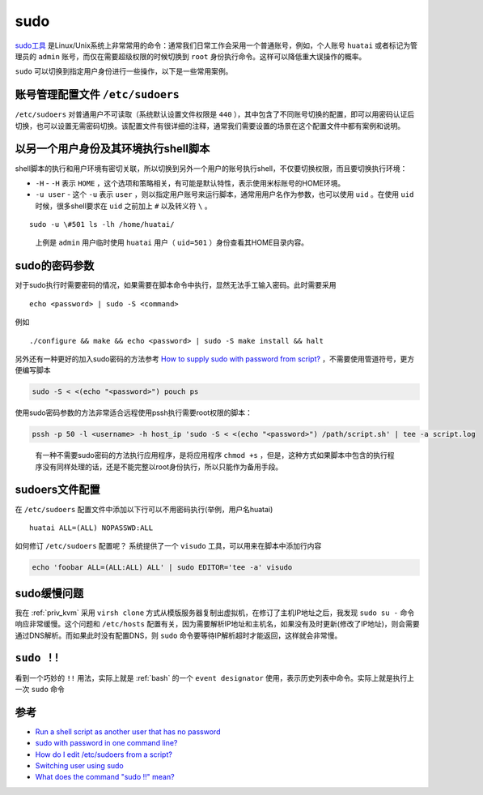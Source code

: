 .. _sudo:

=================
sudo
=================

`sudo工具 <https://en.wikipedia.org/wiki/Sudo>`_ 是Linux/Unix系统上非常常用的命令：通常我们日常工作会采用一个普通账号，例如，个人账号 ``huatai`` 或者标记为管理员的 ``admin`` 账号，而仅在需要超级权限的时候切换到 ``root`` 身份执行命令。这样可以降低重大误操作的概率。

``sudo`` 可以切换到指定用户身份进行一些操作，以下是一些常用案例。

账号管理配置文件 ``/etc/sudoers``
==================================

``/etc/sudoers`` 对普通用户不可读取（系统默认设置文件权限是 ``440`` ），其中包含了不同账号切换的配置，即可以用密码认证后切换，也可以设置无需密码切换。该配置文件有很详细的注释，通常我们需要设置的场景在这个配置文件中都有案例和说明。

以另一个用户身份及其环境执行shell脚本
=====================================

shell脚本的执行和用户环境有密切关联，所以切换到另外一个用户的账号执行shell，不仅要切换权限，而且要切换执行环境：

-  ``-H`` - ``-H`` 表示 ``HOME`` ，这个选项和策略相关，有可能是默认特性，表示使用米标账号的HOME环境。
-  ``-u user`` - 这个 ``-u`` 表示 ``user`` ，则以指定用户账号来运行脚本，通常用用户名作为参数，也可以使用 ``uid`` 。在使用 ``uid`` 时候，很多shell要求在 ``uid`` 之前加上 ``#`` 以及转义符 ``\`` 。

::

   sudo -u \#501 ls -lh /home/huatai/

..

   上例是 ``admin`` 用户临时使用 ``huatai`` 用户（ ``uid=501`` ）身份查看其HOME目录内容。

sudo的密码参数
==============

对于sudo执行时需要密码的情况，如果需要在脚本命令中执行，显然无法手工输入密码。此时需要采用

::

   echo <password> | sudo -S <command>

例如

::

   ./configure && make && echo <password> | sudo -S make install && halt

另外还有一种更好的加入sudo密码的方法参考 `How to supply sudo with password from script? <https://stackoverflow.com/questions/24892382/how-to-supply-sudo-with-password-from-script>`_ ，不需要使用管道符号，更方便编写脚本

.. code:: bash

   sudo -S < <(echo "<password>") pouch ps

使用sudo密码参数的方法非常适合远程使用pssh执行需要root权限的脚本：

.. code:: bash

   pssh -p 50 -l <username> -h host_ip 'sudo -S < <(echo "<password>") /path/script.sh' | tee -a script.log

..

   有一种不需要sudo密码的方法执行应用程序，是将应用程序 ``chmod +s`` ，但是，这种方式如果脚本中包含的执行程序没有同样处理的话，还是不能完整以root身份执行，所以只能作为备用手段。

sudoers文件配置
===============

在 ``/etc/sudoers`` 配置文件中添加以下行可以不用密码执行(举例，用户名huatai)

::

   huatai ALL=(ALL) NOPASSWD:ALL

如何修订 ``/etc/sudoers`` 配置呢？ 系统提供了一个 ``visudo`` 工具，可以用来在脚本中添加行内容

.. code:: bash

   echo 'foobar ALL=(ALL:ALL) ALL' | sudo EDITOR='tee -a' visudo

sudo缓慢问题
===============

我在 :ref:`priv_kvm` 采用 ``virsh clone`` 方式从模版服务器复制出虚拟机，在修订了主机IP地址之后，我发现 ``sudo su -`` 命令响应非常缓慢。这个问题和 ``/etc/hosts`` 配置有关，因为需要解析IP地址和主机名，如果没有及时更新(修改了IP地址)，则会需要通过DNS解析。而如果此时没有配置DNS，则 ``sudo`` 命令要等待IP解析超时才能返回，这样就会非常慢。

``sudo !!``
===============

看到一个巧妙的 ``!!`` 用法，实际上就是 :ref:`bash` 的一个 ``event designator`` 使用，表示历史列表中命令。实际上就是执行上一次 ``sudo`` 命令

参考
====

-  `Run a shell script as another user that has no password <https://askubuntu.com/questions/294736/run-a-shell-script-as-another-user-that-has-no-password>`_
-  `sudo with password in one command line? <https://superuser.com/questions/67765/sudo-with-password-in-one-command-line>`_
-  `How do I edit /etc/sudoers from a script? <https://stackoverflow.com/questions/323957/how-do-i-edit-etc-sudoers-from-a-script>`_
- `Switching user using sudo <https://researchhubs.com/post/computing/linux-cmd/sudo-command.html>`_
- `What does the command "sudo !!" mean? <https://superuser.com/questions/247894/what-does-the-command-sudo-mean>`_
